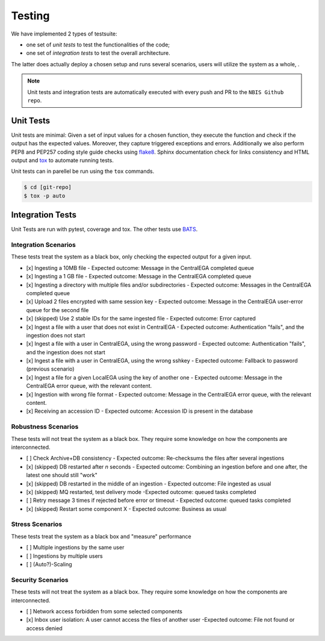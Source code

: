 Testing
=======

We have implemented 2 types of testsuite: 

- one set of *unit tests* to test the functionalities of the code; 
- one set of *integration tests* to test the overall architecture.

The latter does actually deploy a chosen setup and runs several scenarios, users
will utilize the system as a whole, .

.. note:: Unit tests and integration tests are automatically executed 
          with every push and PR to the ``NBIS Github repo``.


Unit Tests
----------

Unit tests are minimal: Given a set of input values for a chosen
function, they execute the function and check if the output has the
expected values. Moreover, they capture triggered exceptions and
errors. Additionally we also perform PEP8 and PEP257 coding style guide checks
using `flake8  <http://flake8.pycqa.org/en/latest/>`_.
Sphinx documentation check for links consistency and HTML output
and `tox <http://tox.readthedocs.io/>`_ to automate running tests. 

Unit tests can in parellel be run using the ``tox`` commands.

.. code-block:: console

    $ cd [git-repo]
    $ tox -p auto

Integration Tests
-----------------

Unit Tests are run with pytest, coverage and tox.
The other tests use `BATS <https://github.com/bats-core/bats-core>`_.

Integration Scenarios
^^^^^^^^^^^^^^^^^^^^^

These tests treat the system as a black box, only checking the expected output for a given input.

- [x] Ingesting a 10MB file - Expected outcome: Message in the CentralEGA completed queue
- [x] Ingesting a 1 GB file - Expected outcome: Message in the CentralEGA completed queue
- [x] Ingesting a directory with multiple files and/or subdirectories - Expected outcome: Messages in the CentralEGA completed queue
- [x] Upload 2 files encrypted with same session key - Expected outcome: Message in the CentralEGA user-error queue for the second file
- [x] (skipped) Use 2 stable IDs for the same ingested file - Expected outcome: Error captured
- [x] Ingest a file with a user that does not exist in CentralEGA - Expected outcome: Authentication "fails", and the ingestion does not start
- [x] Ingest a file with a user in CentralEGA, using the wrong password - Expected outcome: Authentication "fails", and the ingestion does not start
- [x] Ingest a file with a user in CentralEGA, using the wrong sshkey - Expected outcome: Fallback to password (previous scenario)
- [x] Ingest a file for a given LocalEGA using the key of another one - Expected outcome: Message in the CentralEGA error queue, with the relevant content.
- [x] Ingestion with wrong file format - Expected outcome: Message in the CentralEGA error queue, with the relevant content.
- [x] Receiving an accession ID - Expected outcome: Accession ID is present in the database

Robustness Scenarios
^^^^^^^^^^^^^^^^^^^^

These tests will not treat the system as a black box.
They require some knowledge on how the components are interconnected.

- [ ] Check Archive+DB consistency - Expected outcome: Re-checksums the files after several ingestions
- [x] (skipped) DB restarted after *n* seconds - Expected outcome: Combining an ingestion before and one after, the latest one should still "work"
- [x] (skipped) DB restarted in the middle of an ingestion - Expected outcome: File ingested as usual
- [x] (skipped) MQ restarted, test delivery mode -Expected outcome: queued tasks completed
- [ ] Retry message 3 times if rejected before error or timeout - Expected outcome: queued tasks completed
- [x] (skipped) Restart some component X - Expected outcome: Business as usual

Stress Scenarios
^^^^^^^^^^^^^^^^

These tests treat the system as a black box and "measure" performance

- [ ] Multiple ingestions by the same user
- [ ] Ingestions by multiple users
- [ ] (Auto?)-Scaling
  
Security Scenarios
^^^^^^^^^^^^^^^^^^

These tests will not treat the system as a black box.
They require some knowledge on how the components are interconnected.

- [ ] Network access forbidden from some selected components
- [x] Inbox user isolation: A user cannot access the files of another user -Expected outcome: File not found or access denied
